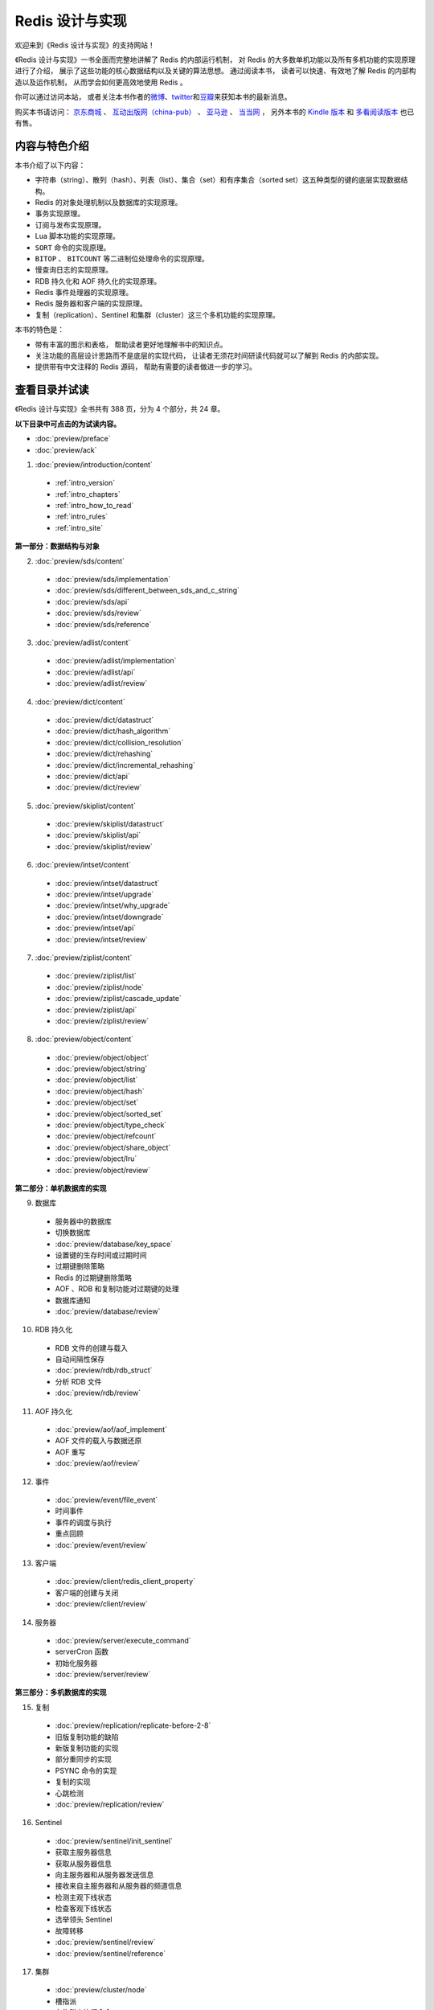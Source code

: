 .. Redis 设计与实现 documentation master file, created by
   sphinx-quickstart on Fri Apr 18 21:53:39 2014.
   You can adapt this file completely to your liking, but it should at least
   contain the root `toctree` directive.

Redis 设计与实现
=======================================

.. image:: image/cover.png
   :align: left
   :scale: 45%

欢迎来到《Redis 设计与实现》的支持网站！

《Redis 设计与实现》一书全面而完整地讲解了 Redis 的内部运行机制，
对 Redis 的大多数单机功能以及所有多机功能的实现原理进行了介绍，
展示了这些功能的核心数据结构以及关键的算法思想。
通过阅读本书，
读者可以快速、有效地了解 Redis 的内部构造以及运作机制，
从而学会如何更高效地使用 Redis 。

你可以通过访问本站，
或者关注本书作者的\ `微博 <http://weibo.com/huangz1990>`_\ 、\ `twitter <https://twitter.com/huangz1990>`_\ 和\ `豆瓣 <http://www.douban.com/people/i_m_huangz/>`_\ 来获知本书的最新消息。

购买本书请访问：
`京东商城 <http://item.jd.com/11486101.html>`_ 、
`互动出版网（china-pub） <http://product.china-pub.com/3770218>`_ 、
`亚马逊 <http://www.amazon.cn/%E6%95%B0%E6%8D%AE%E5%BA%93%E6%8A%80%E6%9C%AF%E4%B8%9B%E4%B9%A6-Redis%E8%AE%BE%E8%AE%A1%E4%B8%8E%E5%AE%9E%E7%8E%B0-%E9%BB%84%E5%81%A5%E5%AE%8F/dp/B00L4XHH0S>`_ 、
`当当网 <http://product.dangdang.com/23501734.html>`_ ，
另外本书的 `Kindle 版本 <http://www.amazon.cn/Redis/dp/B00LZNV5B4>`_ 和 `多看阅读版本 <http://www.duokan.com/book/53962>`_ 也已有售。

..
    另外，
    本书还提供了作者签名版可供购买，
    请访问 :doc:`signed` 页面了解更多信息。



内容与特色介绍
-----------------

本书介绍了以下内容：

- 字符串（string）、散列（hash）、列表（list）、集合（set）和有序集合（sorted set）这五种类型的键的底层实现数据结构。
- Redis 的对象处理机制以及数据库的实现原理。
- 事务实现原理。
- 订阅与发布实现原理。
- Lua 脚本功能的实现原理。
- ``SORT`` 命令的实现原理。
- ``BITOP`` 、 ``BITCOUNT`` 等二进制位处理命令的实现原理。
- 慢查询日志的实现原理。
- RDB 持久化和 AOF 持久化的实现原理。
- Redis 事件处理器的实现原理。
- Redis 服务器和客户端的实现原理。
- 复制（replication）、Sentinel 和集群（cluster）这三个多机功能的实现原理。

本书的特色是：

- 带有丰富的图示和表格，
  帮助读者更好地理解书中的知识点。
- 关注功能的高层设计思路而不是底层的实现代码，
  让读者无须花时间研读代码就可以了解到 Redis 的内部实现。
- 提供带有中文注释的 Redis 源码，
  帮助有需要的读者做进一步的学习。


查看目录并试读
-----------------

《Redis 设计与实现》全书共有 388 页，分为 4 个部分，共 24 章。

**以下目录中可点击的为试读内容。**

- :doc:`preview/preface`

- :doc:`preview/ack`

1. :doc:`preview/introduction/content`

  - :ref:`intro_version`
  - :ref:`intro_chapters`
  - :ref:`intro_how_to_read`
  - :ref:`intro_rules`
  - :ref:`intro_site`

**第一部分：数据结构与对象**

2. :doc:`preview/sds/content`
  
  - :doc:`preview/sds/implementation`
  - :doc:`preview/sds/different_between_sds_and_c_string`
  - :doc:`preview/sds/api`
  - :doc:`preview/sds/review`
  - :doc:`preview/sds/reference`

3. :doc:`preview/adlist/content`

  - :doc:`preview/adlist/implementation`
  - :doc:`preview/adlist/api`
  - :doc:`preview/adlist/review`

4. :doc:`preview/dict/content`

  - :doc:`preview/dict/datastruct`
  - :doc:`preview/dict/hash_algorithm`
  - :doc:`preview/dict/collision_resolution`
  - :doc:`preview/dict/rehashing`
  - :doc:`preview/dict/incremental_rehashing`
  - :doc:`preview/dict/api`
  - :doc:`preview/dict/review`

5. :doc:`preview/skiplist/content`

  - :doc:`preview/skiplist/datastruct`
  - :doc:`preview/skiplist/api`
  - :doc:`preview/skiplist/review`

6. :doc:`preview/intset/content`

  - :doc:`preview/intset/datastruct`
  - :doc:`preview/intset/upgrade`
  - :doc:`preview/intset/why_upgrade`
  - :doc:`preview/intset/downgrade`
  - :doc:`preview/intset/api`
  - :doc:`preview/intset/review`

7. :doc:`preview/ziplist/content`

  - :doc:`preview/ziplist/list`
  - :doc:`preview/ziplist/node`
  - :doc:`preview/ziplist/cascade_update`
  - :doc:`preview/ziplist/api`
  - :doc:`preview/ziplist/review`

8. :doc:`preview/object/content`

 - :doc:`preview/object/object`
 - :doc:`preview/object/string`
 - :doc:`preview/object/list`
 - :doc:`preview/object/hash`
 - :doc:`preview/object/set`
 - :doc:`preview/object/sorted_set`
 - :doc:`preview/object/type_check`
 - :doc:`preview/object/refcount`
 - :doc:`preview/object/share_object`
 - :doc:`preview/object/lru`
 - :doc:`preview/object/review`

**第二部分：单机数据库的实现**

9. 数据库
  
  - 服务器中的数据库
  - 切换数据库
  - :doc:`preview/database/key_space`
  - 设置键的生存时间或过期时间
  - 过期键删除策略
  - Redis 的过期键删除策略
  - AOF 、RDB 和复制功能对过期键的处理
  - 数据库通知
  - :doc:`preview/database/review`

10. RDB 持久化

  - RDB 文件的创建与载入
  - 自动间隔性保存
  - :doc:`preview/rdb/rdb_struct`
  - 分析 RDB 文件
  - :doc:`preview/rdb/review`

11. AOF 持久化

  - :doc:`preview/aof/aof_implement`
  - AOF 文件的载入与数据还原
  - AOF 重写
  - :doc:`preview/aof/review`

12. 事件

  - :doc:`preview/event/file_event`
  - 时间事件
  - 事件的调度与执行
  - 重点回顾
  - :doc:`preview/event/review`

13. 客户端

  - :doc:`preview/client/redis_client_property`
  - 客户端的创建与关闭
  - :doc:`preview/client/review`

14. 服务器

  - :doc:`preview/server/execute_command`
  - serverCron 函数
  - 初始化服务器
  - :doc:`preview/server/review`

**第三部分：多机数据库的实现**

15. 复制

  - :doc:`preview/replication/replicate-before-2-8`
  - 旧版复制功能的缺陷
  - 新版复制功能的实现
  - 部分重同步的实现
  - PSYNC 命令的实现
  - 复制的实现
  - 心跳检测
  - :doc:`preview/replication/review`

16. Sentinel

  - :doc:`preview/sentinel/init_sentinel`
  - 获取主服务器信息
  - 获取从服务器信息
  - 向主服务器和从服务器发送信息
  - 接收来自主服务器和从服务器的频道信息
  - 检测主观下线状态
  - 检查客观下线状态
  - 选举领头 Sentinel
  - 故障转移
  - :doc:`preview/sentinel/review`
  - :doc:`preview/sentinel/reference`

17. 集群

  - :doc:`preview/cluster/node`
  - 槽指派
  - 在集群中执行命令
  - 重新分片
  - ASK 错误
  - 复制与故障转移
  - 消息
  - :doc:`preview/cluster/review`

**第四部分：独立功能的实现**

18. 发布与订阅

  - :doc:`preview/pubsub/channel`
  - 模式的订阅与退订
  - 发送消息
  - 查看订阅信息
  - :doc:`preview/pubsub/review`
  - :doc:`preview/pubsub/reference`

19. 事务

  - :doc:`preview/transaction/transaction_implement`
  - WATCH 命令的实现
  - 事务的 ACID 性质
  - :doc:`preview/transaction/review`
  - :doc:`preview/transaction/reference`

20. Lua 脚本

  - :doc:`preview/script/init_lua_env`
  - Lua 环境协作组件
  - EVAL 命令的实现
  - EVALSHA 命令的实现
  - 脚本管理命令的实现
  - 脚本复制
  - :doc:`preview/script/review`
  - :doc:`preview/script/reference`

21. 排序

  - :doc:`preview/sort/sort_key`
  - ALPHA 选项的实现
  - ASC 选项和 DESC 选项的实现
  - BY 选项的实现
  - 带有 ALPHA 选项的 BY 选项的实现
  - LIMIT 选项的实现
  - GET 选项的实现
  - STORE 选项的实现
  - 多个选项的执行顺序
  - :doc:`preview/sort/review`

22. 二进制位数组

  - 位数组的表示
  - :doc:`preview/bit/getbit`
  - SETBIT 命令的实现
  - BITCOUNT 命令的实现
  - BITOP 命令的实现
  - :doc:`preview/bit/review`
  - :doc:`preview/bit/reference`

23. :doc:`preview/slowlog/content`

  - :ref:`slowlog_save`
  - :ref:`slowlog_view_and_delete`
  - :ref:`slowlog_add`
  - :ref:`slowlog_review`

24. :doc:`preview/monitor/content`

  - :doc:`preview/monitor/become_monitor`
  - :doc:`preview/monitor/propagate_command`
  - :doc:`preview/monitor/review`


勘误
-----------------

:doc:`errata/index` 页面列出了本书已确认的勘误信息，
请读者在阅读本书之前，
根据这些信息对书本进行校正，
由此带来的不便作者深感抱歉。

如果读者发现了勘误页面目前尚未记录的新错误，
可以在本页面的 disqus 论坛进行反馈，
又或者通过 `huangz.me <http://huangz.me>`_ 页面展示的任意一种联系方式来联系作者。


相关资源
-----------------

`Redis 3.0 源码注释 <https://github.com/huangz1990/redis-3.0-annotated>`_ —— 
包含中文注释的 Redis 3.0 源码，
帮助有兴趣的读者深入了解 Redis 的实现细节。

`《如何阅读 Redis 源码》 <http://blog.huangz.me/en/latest/diary/2014/how-to-read-redis-source-code.html>`_ ——
文章给出了一个推荐的 Redis 源码阅读顺序以供参考，
读者可以在阅读完本书之后，
根据文章描述的顺序来尝试阅读源码，
从而进一步提高对 Redis 的了解。

`《Redis 设计与实现》图片集 <http://1e-gallery.redisbook.com>`_ ——
展示了本书包含的绝大多数图片以及图片的源码，
方便读者在写博客、记笔记或者做演讲稿时引用本书的图片，
或者通过阅读图片的源码来学习 dot 语言和 Graphviz 图片生成工具。

`《Redis 多机特性工作原理简介》 <http://www.chinahadoop.cn/course/31>`_ ——
这个课程对 Redis 的复制、Sentinel 和集群三个特性的工作原理进行了基本的介绍。
因为课程的内容都提取自本书的《复制》、《Sentinel》和《集群》三个章节，
所以可以把这个课程看作是这三个章节的简介版本。

`旧版《Redis 设计与实现》 <http://origin.redisbook.com>`_ ——
本书的上一版，
介绍了 Redis 2.6 的内部运作机制和单机功能。
要了解本书和旧版之间的区别，
请阅读 :doc:`different` 页面。
